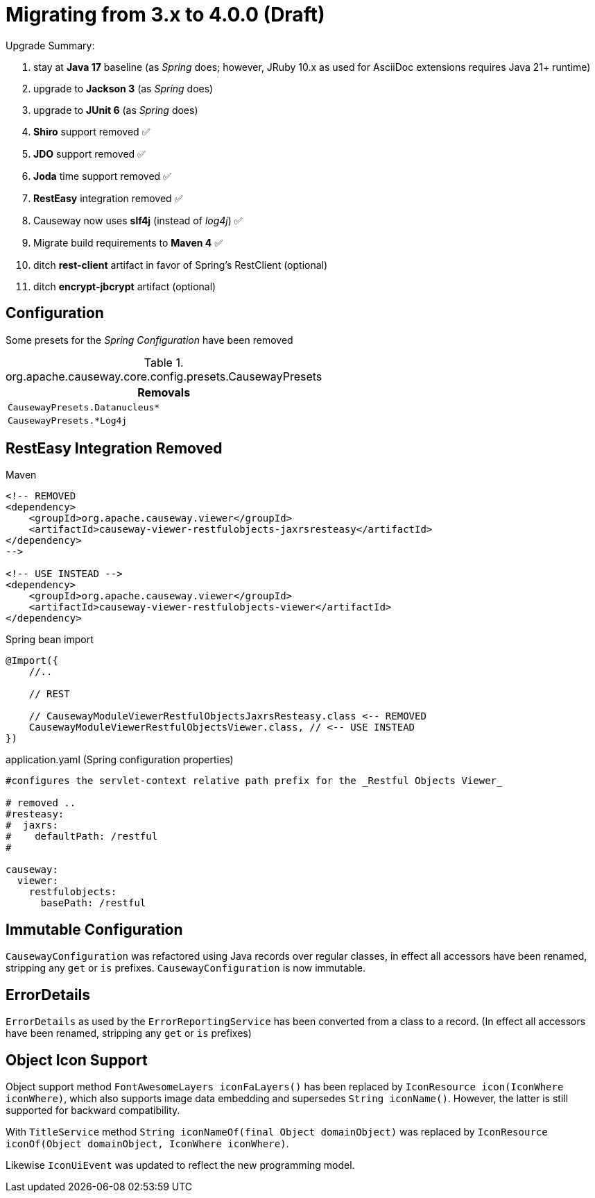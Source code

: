 = Migrating from 3.x to 4.0.0 (Draft)

:Notice: Licensed to the Apache Software Foundation (ASF) under one or more contributor license agreements. See the NOTICE file distributed with this work for additional information regarding copyright ownership. The ASF licenses this file to you under the Apache License, Version 2.0 (the "License"); you may not use this file except in compliance with the License. You may obtain a copy of the License at. http://www.apache.org/licenses/LICENSE-2.0 . Unless required by applicable law or agreed to in writing, software distributed under the License is distributed on an "AS IS" BASIS, WITHOUT WARRANTIES OR  CONDITIONS OF ANY KIND, either express or implied. See the License for the specific language governing permissions and limitations under the License.
:page-partial:

Upgrade Summary:

. stay at *Java 17* baseline (as _Spring_ does; however, JRuby 10.x as used for AsciiDoc extensions requires Java 21+ runtime)
. upgrade to *Jackson 3* (as _Spring_ does) 
. upgrade to *JUnit 6* (as _Spring_ does)
. *Shiro* support removed ✅
. *JDO* support removed ✅
. *Joda* time support removed ✅
. *RestEasy* integration removed ✅ 
. Causeway now uses *slf4j* (instead of _log4j_) ✅
. Migrate build requirements to *Maven 4* ✅
. ditch *rest-client* artifact in favor of Spring's RestClient (optional)
. ditch *encrypt-jbcrypt* artifact (optional)

== Configuration

Some presets for the _Spring Configuration_ have been removed

[cols="m", options="header"]
.org.apache.causeway.core.config.presets.CausewayPresets
|===

| Removals

| CausewayPresets.Datanucleus*

| CausewayPresets.*Log4j

|===


== RestEasy Integration Removed

[source,xml]
.Maven
----
<!-- REMOVED 
<dependency>
    <groupId>org.apache.causeway.viewer</groupId>
    <artifactId>causeway-viewer-restfulobjects-jaxrsresteasy</artifactId>
</dependency> 
-->

<!-- USE INSTEAD -->
<dependency>
    <groupId>org.apache.causeway.viewer</groupId>
    <artifactId>causeway-viewer-restfulobjects-viewer</artifactId>
</dependency>
----

[source,java]
.Spring bean import
----
@Import({
    //..

    // REST
    
    // CausewayModuleViewerRestfulObjectsJaxrsResteasy.class <-- REMOVED
    CausewayModuleViewerRestfulObjectsViewer.class, // <-- USE INSTEAD
})
----

[source,yaml]
.application.yaml (Spring configuration properties)
----
#configures the servlet-context relative path prefix for the _Restful Objects Viewer_

# removed ..
#resteasy:
#  jaxrs:
#    defaultPath: /restful
#

causeway:
  viewer:
    restfulobjects:
      basePath: /restful
----

== Immutable Configuration

`CausewayConfiguration` was refactored using Java records over regular classes, 
in effect all accessors have been renamed, stripping any `get` or `is` prefixes. 
`CausewayConfiguration` is now immutable.

== ErrorDetails

`ErrorDetails` as used by the `ErrorReportingService` has been converted from a class to a record.
(In effect all accessors have been renamed, stripping any `get` or `is` prefixes)

== Object Icon Support

Object support method `FontAwesomeLayers iconFaLayers()` has been replaced by `IconResource icon(IconWhere iconWhere)`,
which also supports image data embedding and supersedes `String iconName()`. 
However, the latter is still supported for backward compatibility.

With `TitleService` method
`String iconNameOf(final Object domainObject)` was replaced by 
    `IconResource iconOf(Object domainObject, IconWhere iconWhere)`. 

Likewise `IconUiEvent` was updated to reflect the new programming model.
